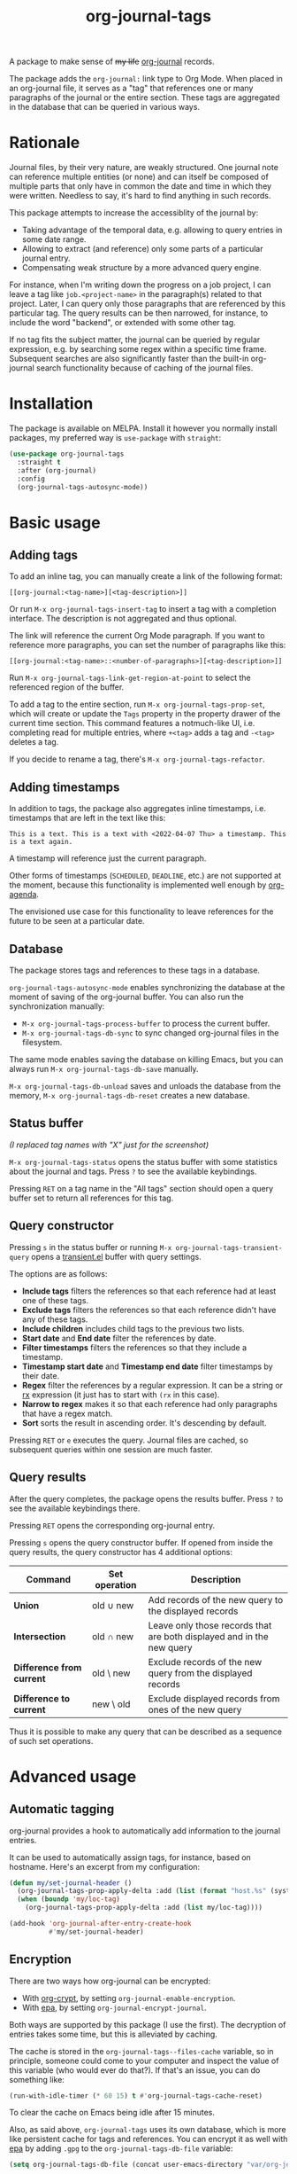 #+TITLE: org-journal-tags

[[https://melpa.org/#/org-journal-tags][file:https://melpa.org/packages/org-journal-tags-badge.svg]]

A package to make sense of +my life+ [[https://github.com/bastibe/org-journal][org-journal]] records.

The package adds the =org-journal:= link type to Org Mode. When placed in an org-journal file, it serves as a "tag" that references one or many paragraphs of the journal or the entire section. These tags are aggregated in the database that can be queried in various ways.

* Rationale
Journal files, by their very nature, are weakly structured. One journal note can reference multiple entities (or none) and can itself be composed of multiple parts that only have in common the date and time in which they were written. Needless to say, it's hard to find anything in such records.

This package attempts to increase the accessiblity of the journal by:
- Taking advantage of the temporal data, e.g. allowing to query entries in some date range.
- Allowing to extract (and reference) only some parts of a particular journal entry.
- Compensating weak structure by a more advanced query engine.

For instance, when I'm writing down the progress on a job project, I can leave a tag like =job.<project-name>= in the paragraph(s) related to that project. Later, I can query only those paragraphs that are referenced by this particular tag. The query results can be then narrowed, for instance, to include the word "backend", or extended with some other tag.

If no tag fits the subject matter, the journal can be queried by regular expression, e.g. by searching some regex within a specific time frame. Subsequent searches are also significantly faster than the built-in org-journal search functionality because of caching of the journal files.
* Installation
The package is available on MELPA. Install it however you normally install packages, my preferred way is =use-package= with =straight=:
#+begin_src emacs-lisp
(use-package org-journal-tags
  :straight t
  :after (org-journal)
  :config
  (org-journal-tags-autosync-mode))
#+end_src
* Basic usage
** Adding tags
To add an inline tag, you can manually create a link of the following format:
#+begin_example
[[org-journal:<tag-name>][<tag-description>]]
#+end_example

Or run =M-x org-journal-tags-insert-tag= to insert a tag with a completion interface. The description is not aggregated and thus optional.

The link will reference the current Org Mode paragraph. If you want to reference more paragraphs, you can set the number of paragraphs like this:
#+begin_example
[[org-journal:<tag-name>::<number-of-paragraphs>][<tag-description>]]
#+end_example

Run =M-x org-journal-tags-link-get-region-at-point= to select the referenced region of the buffer.

To add a tag to the entire section, run =M-x org-journal-tags-prop-set=, which will create or update the =Tags= property in the property drawer of the current time section. This command features a notmuch-like UI, i.e. completing read for multiple entries, where =+<tag>= adds a tag and =-<tag>= deletes a tag.

If you decide to rename a tag, there's =M-x org-journal-tags-refactor=.
** Adding timestamps
In addition to tags, the package also aggregates inline timestamps, i.e. timestamps that are left in the text like this:

#+begin_example
This is a text. This is a text with <2022-04-07 Thu> a timestamp. This is a text again.
#+end_example

A timestamp will reference just the current paragraph.

Other forms of timestamps (=SCHEDULED=, =DEADLINE=, etc.) are not supported at the moment, because this functionality is implemented well enough by [[https://orgmode.org/manual/Agenda-Views.html][org-agenda]].

The envisioned use case for this functionality to leave references for the future to be seen at a particular date.

** Database
The package stores tags and references to these tags in a database.

=org-journal-tags-autosync-mode= enables synchronizing the database at the moment of saving of the org-journal buffer. You can also run the synchronization manually:
- =M-x org-journal-tags-process-buffer= to process the current buffer.
- =M-x org-journal-tags-db-sync= to sync changed org-journal files in the filesystem.

The same mode enables saving the database on killing Emacs, but you can always run =M-x org-journal-tags-db-save= manually.

=M-x org-journal-tags-db-unload= saves and unloads the database from the memory, =M-x org-journal-tags-db-reset= creates a new database.

** Status buffer
[[./img/status.png]]

/(I replaced tag names with "X" just for the screenshot)/

=M-x org-journal-tags-status= opens the status buffer with some statistics about the journal and tags. Press =?= to see the available keybindings.

Pressing =RET= on a tag name in the "All tags" section should open a query buffer set to return all references for this tag.
** Query constructor
[[./img/query.png]]

Pressing =s= in the status buffer or running =M-x org-journal-tags-transient-query= opens a [[https://magit.vc/manual/transient/][transient.el]] buffer with query settings.

The options are as follows:
- *Include tags* filters the references so that each reference had at least one of these tags.
- *Exclude tags* filters the references so that each reference didn't have any of these tags.
- *Include children* includes child tags to the previous two lists.
- *Start date* and *End date* filter the references by date.
- *Filter timestamps* filters the references so that they include a timestamp.
- *Timestamp start date* and *Timestamp end date* filter
  timestamps by their date.
- *Regex* filter the references by a regular expression. It can be a string or [[https://www.gnu.org/software/emacs/manual/html_node/elisp/Rx-Notation.html][rx]] expression (it just has to start with =(rx= in this case).
- *Narrow to regex* makes it so that each reference had only paragraphs that have a regex match.
- *Sort* sorts the result in ascending order. It's descending by default.

Pressing =RET= or =e= executes the query. Journal files are cached, so subsequent queries within one session are much faster.

** Query results
[[./img/query-results.png]]

After the query completes, the package opens the results buffer. Press =?= to see the available keybindings there.

Pressing =RET= opens the corresponding org-journal entry.

Pressing =s= opens the query constructor buffer. If opened from inside the query results, the query constructor has 4 additional options:

| Command                   | Set operation | Description                                                           |
|---------------------------+---------------+-----------------------------------------------------------------------|
| *Union*                   | old ∪ new     | Add records of the new query to the displayed records                 |
| *Intersection*            | old ∩ new     | Leave only those records that are both displayed and in the new query |
| *Difference from current* | old \ new     | Exclude records of the new query from the displayed records           |
| *Difference to current*   | new \ old     | Exclude displayed records from ones of the new query                  |

Thus it is possible to make any query that can be described as a sequence of such set operations.

* Advanced usage
** Automatic tagging
org-journal provides a hook to automatically add information to the journal entries.

It can be used to automatically assign tags, for instance, based on hostname. Here's an excerpt from my configuration:
#+begin_src emacs-lisp
(defun my/set-journal-header ()
  (org-journal-tags-prop-apply-delta :add (list (format "host.%s" (system-name))))
  (when (boundp 'my/loc-tag)
    (org-journal-tags-prop-apply-delta :add (list my/loc-tag))))

(add-hook 'org-journal-after-entry-create-hook
          #'my/set-journal-header)
#+end_src
** Encryption
There are two ways how org-journal can be encrypted:
- With [[https://orgmode.org/manual/Org-Crypt.html][org-crypt]], by setting =org-journal-enable-encryption=.
- With [[https://www.gnu.org/software/emacs/manual/html_node/epa/Encrypting_002fdecrypting-gpg-files.html][epa]], by setting =org-journal-encrypt-journal=.
Both ways are supported by this package (I use the first). The decryption of entries takes some time, but this is alleviated by caching.

The cache is stored in the =org-journal-tags--files-cache= variable, so in principle, someone could come to your computer and inspect the value of this variable (who would ever do that?). If that's an issue, you can do something like:
#+begin_src emacs-lisp
(run-with-idle-timer (* 60 15) t #'org-journal-tags-cache-reset)
#+end_src
To clear the cache on Emacs being idle after 15 minutes.

Also, as said above, =org-journal-tags= uses its own database, which is more like persistent cache for tags and references. You can encrypt it as well with [[https://www.gnu.org/software/emacs/manual/html_node/epa/Encrypting_002fdecrypting-gpg-files.html][epa]] by adding =.gpg= to the =org-journal-tags-db-file= variable:
#+begin_src emacs-lisp
(setq org-journal-tags-db-file (concat user-emacs-directory "var/org-journal-tags/index.gpg"))
#+end_src

The database is also stored in memory in =org-journal-tags-db= variable, so once again, someone could inspect the value of the variable or just run =M-x org-journal-tags-status=.

To avoid that, you can manually run =M-x org-journal-tags-db-unload= or add it to =run-with-idle-timer=:
#+begin_src emacs-lisp
(run-with-idle-timer (* 60 15) t #'org-journal-tags-db-unload)
#+end_src
If you have everything set up correctly, encrypting a file shouldn't ask for a passphrase, so this function can be run automatically.
** Advanced querying
This package provides an API for doing queries from the Lisp code.

The central function there =org-journal-tags-query=, which has an interface corresponding to the flags in the query constructor. Take a look at its docstring for more info.

Also, you can use some of the following operations on the set of journal references:
- =org-journal-tags--query-union-refs= - union
- =org-journal-tags--query-diff-refs= - difference
- =org-journal-tags--query-intersect-refs= - intersection
- =org-journal-tags--query-merge-refs= - merge intersecting references within one set
- =org-journal-tags--query-sort-refs= - order references by date
- =org-journal-tags--string-extract-refs= - collect strings corresponding to references
* Final notes
This package turned out to be almost as long and complex as [[https://github.com/bastibe/org-journal][org-journal]] itself, and it also introduces some new dependencies. Hence I decided it would be better off as a separate package.

Also, I want to list some sources of inspiration. The database logic is heavily inspired by [[https://github.com/skeeto/elfeed][elfeed]]. The UI with [[https://www.gnu.org/software/emacs/manual/html_mono/widget.html][Emacs widgets]] for tags & =completing-read-multiple= and the tagging system in general is inspired by [[https://notmuchmail.org/][notmuch]]. Finally, [[https://github.com/magit/transient][transient.el]] and [[https://magit.vc/manual/magit-section.html][magit-section]] are the UI packages that made this one possible, or at least much easier to implement.

